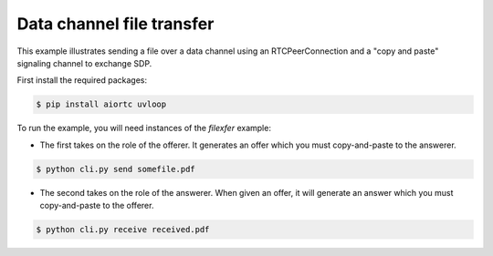 Data channel file transfer
==========================

This example illustrates sending a file over a data channel using an
RTCPeerConnection and a "copy and paste" signaling channel to exchange SDP.

First install the required packages:

.. code-block:: console

    $ pip install aiortc uvloop

To run the example, you will need instances of the `filexfer` example:

- The first takes on the role of the offerer. It generates an offer which you
  must copy-and-paste to the answerer.

.. code-block:: console

   $ python cli.py send somefile.pdf

- The second takes on the role of the answerer. When given an offer, it will
  generate an answer which you must copy-and-paste to the offerer.

.. code-block:: console

   $ python cli.py receive received.pdf
